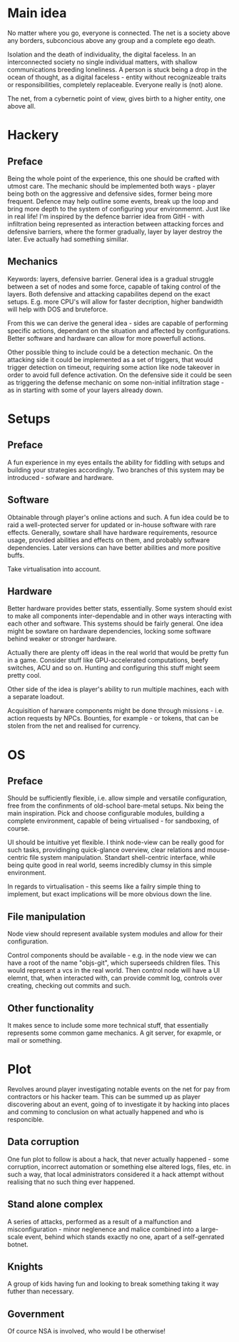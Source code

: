 * Main idea
No matter where you go, everyone is connected. The net is a society
above any borders, subconcious above any group and a complete ego
death.

Isolation and the death of individuality, the digital faceless. In an
interconnected society no single individual matters, with shallow
communications breeding loneliness. A person is stuck being a drop in
the ocean of thought, as a digital faceless - entity without
recognizeable traits or responsibilities, completely
replaceable. Everyone really is (not) alone.

The net, from a cybernetic point of view, gives birth to a higher
entity, one above all.

* Hackery

** Preface
Being the whole point of the experience, this one should be crafted
with utmost care. The mechanic should be implemented both ways -
player being both on the aggressive and defensive sides, former being
more frequent. Defence may help outline some events, break up the loop
and bring more depth to the system of configuring your
environmemnt. Just like in real life! I'm inspired by the defence
barrier idea from GitH - with infiltration being represented as
interaction between attacking forces and defensive barriers, where the
former gradually, layer by layer destroy the later. Eve actually had
something simillar.

** Mechanics
Keywords: layers, defensive barrier.
General idea is a gradual struggle between a set of nodes and some
force, capable of taking control of the layers. Both defensive and
attacking capabilites depend on the exact setups. E.g. more CPU's will
allow for faster decription, higher bandwidth will help with DOS and
bruteforce.

From this we can derive the general idea - sides are capable of
performing specific actions, dependant on the situation and affected
by configurations. Better software and hardware can allow for more
powerfull actions.

Other possible thing to include could be a detection mechanic. On the
attacking side it could be implemented as a set of triggers, that
would trigger detection on timeout, requiring some action like node
takeover in order to avoid full defence activation. On the defensive
side it could be seen as triggering the defense mechanic on some
non-initial infiltration stage - as in starting with some of your
layers already down.

* Setups

** Preface
A fun experience in my eyes entails the ability for fiddling with
setups and building your strategies accordingly. Two branches of this
system may be introduced - sofware and hardware.

** Software
Obtainable through player's online actions and such. A fun idea could
be to raid a well-protected server for updated or in-house software
with rare effects. Generally, sowtare shall have hardware
requirements, resource usage, provided abilities and effects on them,
and probably software dependencies. Later versions can have better
abilities and more positive buffs.

Take virtualisation into account.

** Hardware
Better hardware provides better stats, essentially. Some system should
exist to make all components inter-dependable and in other ways
interacting with each other and software. This systems should be
fairly general. One idea might be sowtare on hardware dependencies,
locking some software behind weaker or stronger hardware.

Actually there are plenty off ideas in the real world that would be
pretty fun in a game. Consider stuff like GPU-accelerated
computations, beefy switches, ACU and so on. Hunting and configuring
this stuff might seem pretty cool.

Other side of the idea is player's ability to run multiple machines,
each with a separate loadout.

Acquisition of harware components might be done through missions -
i.e. action requests by NPCs. Bounties, for example - or tokens, that
can be stolen from the net and realised for currency.

* OS

** Preface
Should be sufficiently flexible, i.e. allow simple and versatile
configuration, free from the confinments of old-school bare-metal
setups. Nix being the main inspiration. Pick and choose configurable
modules, building a complete environment, capable of being
virtualised - for sandboxing, of course.

UI should be intuitive yet flexible. I think node-view can be really
good for such tasks, providinging quick-glance overview, clear
relations and mouse-centric file system manipulation. Standart
shell-centric interface, while being quite good in real world, seems
incredibly clumsy in this simple environment.

In regards to virtualisation - this seems like a failry simple thing
to implement, but exact implications will be more obvious down the
line.

** File manipulation
Node view should represent available system modules and allow for
their configuration.

Control components should be available - e.g. in
the node view we can have a root of the name "objs-git", which
superseeds children files. This would represent a vcs in the real
world. Then control node will have a UI elemnt, that, when interacted
with, can provide commit log, controls over creating, checking out
commits and such.

** Other functionality
It makes sence to include some more technical stuff, that essentially
represents some common game mechanics. A git server, for exapmle, or
mail or something.

* Plot

Revolves around player investigating notable events on the net for pay
from contractors or his hacker team. This can be summed up as player
discovering about an event, going of to investigate it by hacking into
places and comming to conclusion on what actually happened and who is
responcible.

** Data corruption
One fun plot to follow is about a hack, that never actually happened -
some corruption, incorrect automation or something else altered logs,
files, etc. in such a way, that local administrators considered it a
hack attempt without realising that no such thing ever happened.

** Stand alone complex
A series of attacks, performed as a result of a malfunction and
misconfiguration - minor neglenence and malice combined into a
large-scale event, behind which stands exactly no one, apart of a
self-genrated botnet.

** Knights
A group of kids having fun and looking to break something taking it
way futher than necessary.

** Government
Of cource NSA is involved, who would I be otherwise!
